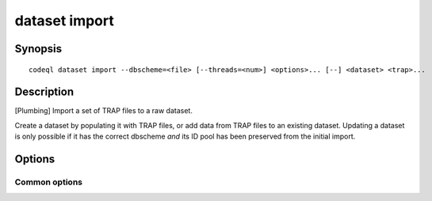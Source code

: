 dataset import
==============

.. BEWARE THIS IS A GENERATED FILE
   com.semmle.codeql.doc.Codeql2Rst --detail=ADVANCED --output=documentation/restructuredtext/codeql/codeql-cli/commands

Synopsis
--------

::

  codeql dataset import --dbscheme=<file> [--threads=<num>] <options>... [--] <dataset> <trap>...

Description
-----------

[Plumbing] Import a set of TRAP files to a raw dataset.

Create a dataset by populating it with TRAP files, or add data from TRAP
files to an existing dataset. Updating a dataset is only possible if it
has the correct dbscheme *and* its ID pool has been preserved from the
initial import.


Options
-------

.. program:: codeql dataset import

.. option:: <dataset>

   [Mandatory] Path to the raw QL dataset to create or update. The
   directory will be created if it doesn't already exist.

.. option:: <trap>...

   Paths to .trap(.gz) files to import, or to directories that will be
   recursively scanned for .trap(.gz) files. If no files are given, an
   empty dataset will be created.

.. option:: -S, --dbscheme=<file>

   [Mandatory] The dbscheme definition that describes the TRAP files you
   want to import.

.. option:: -j, --threads=<num>

   Use this many threads for the import operation.

   Defaults to 1. You can pass 0 to use one thread per core on the
   machine, or -\ *N* to leave *N* cores unused (except still use at
   least one thread).

.. option:: --[no-]check-unused-labels

   [Advanced] Report errors for unused labels.

.. option:: --[no-]check-repeated-labels

   [Advanced] Report errors for repeated labels.

.. option:: --[no-]check-redefined-labels

   [Advanced] Report errors for redefined labels.

.. option:: --[no-]check-use-before-definition

   [Advanced] Report errors for labels used before they're defined.

.. option:: --[no-]include-location-in-star

   [Advanced] Construct entity IDs that encode the location in the TRAP
   file they came from. Can be useful for debugging of TRAP generators,
   but takes up a lot of space in the dataset.

Common options
~~~~~~~~~~~~~~

.. option:: -h, --help

   Show this help text.

.. option:: -J=<opt>

   [Advanced] Give option to the JVM running the command.

   (Beware that options containing spaces will not be handled correctly.)

.. option:: -v, --verbose

   Incrementally increase the number of progress messages printed.

.. option:: -q, --quiet

   Incrementally decrease the number of progress messages printed.

.. option:: --verbosity=<level>

   [Advanced] Explicitly set the verbosity level to one of errors,
   warnings, progress, progress+, progress++, progress+++. Overrides
   ``-v`` and ``-q``.

.. option:: --logdir=<dir>

   [Advanced] Write detailed logs to one or more files in the given
   directory, with generated names that include timestamps and the name
   of the running subcommand.

   (To write a log file with a name you have full control over, instead
   give ``--log-to-stderr`` and redirect stderr as desired.)

